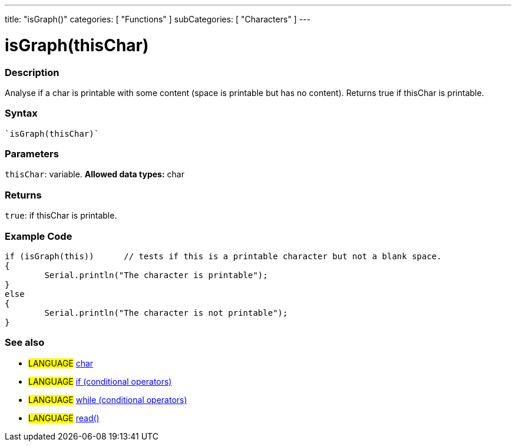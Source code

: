 ---
title: "isGraph()"
categories: [ "Functions" ]
subCategories: [ "Characters" ]
---





= isGraph(thisChar)


// OVERVIEW SECTION STARTS
[#overview]
--

[float]
=== Description
Analyse if a char is printable with some content (space is printable but has no content). Returns true if thisChar is printable. 
[%hardbreaks]


[float]
=== Syntax
[source,arduino]
----
`isGraph(thisChar)`
----

[float]
=== Parameters
`thisChar`: variable. *Allowed data types:* char

[float]
=== Returns
`true`: if thisChar is printable.

--
// OVERVIEW SECTION ENDS



// HOW TO USE SECTION STARTS
[#howtouse]
--

[float]
=== Example Code

[source,arduino]
----
if (isGraph(this))      // tests if this is a printable character but not a blank space.
{
	Serial.println("The character is printable");
}
else
{
	Serial.println("The character is not printable");
}

----

--
// HOW TO USE SECTION ENDS


// SEE ALSO SECTION
[#see_also]
--

[float]
=== See also

[role="language"]
* #LANGUAGE#  link:../../../variables/data-types/char[char]
* #LANGUAGE#  link:../../../structure/control-structure/if[if (conditional operators)]
* #LANGUAGE#  link:../../../structure/control-structure/while[while (conditional operators)]
* #LANGUAGE# link:../../communication/serial/read[read()]

--
// SEE ALSO SECTION ENDS
